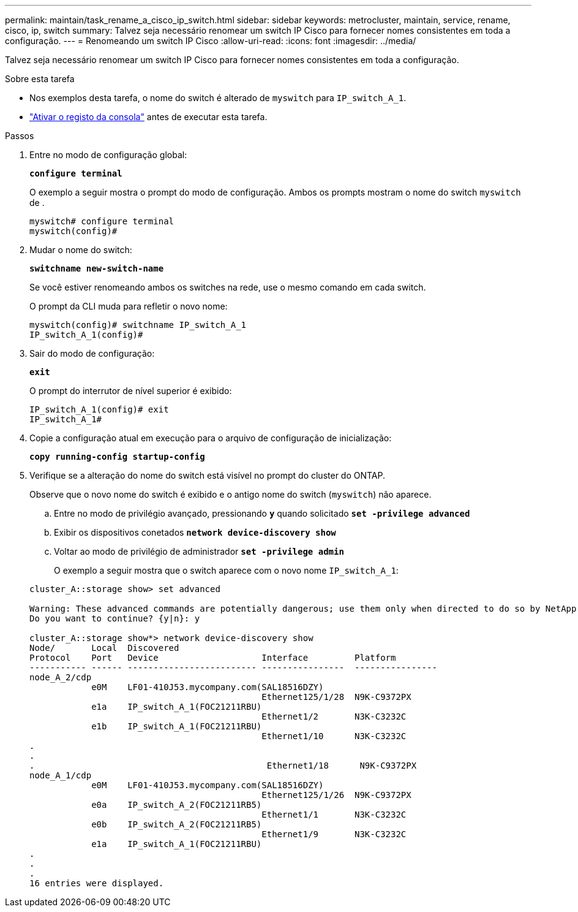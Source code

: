 ---
permalink: maintain/task_rename_a_cisco_ip_switch.html 
sidebar: sidebar 
keywords: metrocluster, maintain, service, rename, cisco, ip, switch 
summary: Talvez seja necessário renomear um switch IP Cisco para fornecer nomes consistentes em toda a configuração. 
---
= Renomeando um switch IP Cisco
:allow-uri-read: 
:icons: font
:imagesdir: ../media/


[role="lead"]
Talvez seja necessário renomear um switch IP Cisco para fornecer nomes consistentes em toda a configuração.

.Sobre esta tarefa
* Nos exemplos desta tarefa, o nome do switch é alterado de `myswitch` para `IP_switch_A_1`.
* link:enable-console-logging-before-maintenance.html["Ativar o registo da consola"] antes de executar esta tarefa.


.Passos
. Entre no modo de configuração global:
+
`*configure terminal*`

+
O exemplo a seguir mostra o prompt do modo de configuração. Ambos os prompts mostram o nome do switch `myswitch` de .

+
[listing]
----
myswitch# configure terminal
myswitch(config)#
----
. Mudar o nome do switch:
+
`*switchname new-switch-name*`

+
Se você estiver renomeando ambos os switches na rede, use o mesmo comando em cada switch.

+
O prompt da CLI muda para refletir o novo nome:

+
[listing]
----
myswitch(config)# switchname IP_switch_A_1
IP_switch_A_1(config)#
----
. Sair do modo de configuração:
+
`*exit*`

+
O prompt do interrutor de nível superior é exibido:

+
[listing]
----
IP_switch_A_1(config)# exit
IP_switch_A_1#
----
. Copie a configuração atual em execução para o arquivo de configuração de inicialização:
+
`*copy running-config startup-config*`

. Verifique se a alteração do nome do switch está visível no prompt do cluster do ONTAP.
+
Observe que o novo nome do switch é exibido e o antigo nome do switch (`myswitch`) não aparece.

+
.. Entre no modo de privilégio avançado, pressionando `*y*` quando solicitado
`*set -privilege advanced*`
.. Exibir os dispositivos conetados
`*network device-discovery show*`
.. Voltar ao modo de privilégio de administrador
`*set -privilege admin*`
+
O exemplo a seguir mostra que o switch aparece com o novo nome `IP_switch_A_1`:

+
[listing]
----
cluster_A::storage show> set advanced

Warning: These advanced commands are potentially dangerous; use them only when directed to do so by NetApp personnel.
Do you want to continue? {y|n}: y

cluster_A::storage show*> network device-discovery show
Node/       Local  Discovered
Protocol    Port   Device                    Interface         Platform
----------- ------ ------------------------- ----------------  ----------------
node_A_2/cdp
            e0M    LF01-410J53.mycompany.com(SAL18516DZY)
                                             Ethernet125/1/28  N9K-C9372PX
            e1a    IP_switch_A_1(FOC21211RBU)
                                             Ethernet1/2       N3K-C3232C
            e1b    IP_switch_A_1(FOC21211RBU)
                                             Ethernet1/10      N3K-C3232C
.
.
.                                             Ethernet1/18      N9K-C9372PX
node_A_1/cdp
            e0M    LF01-410J53.mycompany.com(SAL18516DZY)
                                             Ethernet125/1/26  N9K-C9372PX
            e0a    IP_switch_A_2(FOC21211RB5)
                                             Ethernet1/1       N3K-C3232C
            e0b    IP_switch_A_2(FOC21211RB5)
                                             Ethernet1/9       N3K-C3232C
            e1a    IP_switch_A_1(FOC21211RBU)
.
.
.
16 entries were displayed.
----




